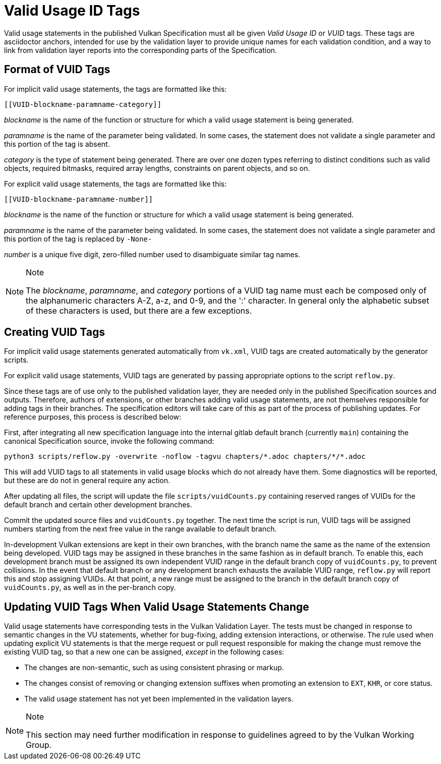 // Copyright 2015-2023 The Khronos Group Inc.
//
// SPDX-License-Identifier: CC-BY-4.0

[appendix]
[[vuid]]
= Valid Usage ID Tags

Valid usage statements in the published Vulkan Specification must all be
given _Valid Usage ID_ or _VUID_ tags.
These tags are asciidoctor anchors, intended for use by the validation layer
to provide unique names for each validation condition, and a way to link
from validation layer reports into the corresponding parts of the
Specification.


[[vuid-format]]
== Format of VUID Tags

For implicit valid usage statements, the tags are formatted like this:

[source,asciidoc]
----
[[VUID-blockname-paramname-category]]
----

_blockname_ is the name of the function or structure for which a valid usage
statement is being generated.

_paramname_ is the name of the parameter being validated.
In some cases, the statement does not validate a single parameter and this
portion of the tag is absent.

_category_ is the type of statement being generated.
There are over one dozen types referring to distinct conditions such as
valid objects, required bitmasks, required array lengths, constraints on
parent objects, and so on.

For explicit valid usage statements, the tags are formatted like this:

[source,asciidoc]
----
[[VUID-blockname-paramname-number]]
----

_blockname_ is the name of the function or structure for which a valid usage
statement is being generated.

_paramname_ is the name of the parameter being validated.
In some cases, the statement does not validate a single parameter and this
portion of the tag is replaced by `-None-`

_number_ is a unique five digit, zero-filled number used to disambiguate
similar tag names.

[NOTE]
.Note
====
The _blockname_, _paramname_, and _category_ portions of a VUID tag name
must each be composed only of the alphanumeric characters A-Z, a-z, and 0-9,
and the ':' character.
In general only the alphabetic subset of these characters is used, but there
are a few exceptions.
====


[[vuid-creating]]
== Creating VUID Tags

For implicit valid usage statements generated automatically from `vk.xml`,
VUID tags are created automatically by the generator scripts.

For explicit valid usage statements, VUID tags are generated by passing
appropriate options to the script `reflow.py`.

Since these tags are of use only to the published validation layer, they are
needed only in the published Specification sources and outputs.
Therefore, authors of extensions, or other branches adding valid usage
statements, are not themselves responsible for adding tags in their
branches.
The specification editors will take care of this as part of the process of
publishing updates.
For reference purposes, this process is described below:

First, after integrating all new specification language into the internal
gitlab default branch (currently `main`) containing the canonical
Specification source, invoke the following command:

[source,sh]
----
python3 scripts/reflow.py -overwrite -noflow -tagvu chapters/*.adoc chapters/*/*.adoc
----

This will add VUID tags to all statements in valid usage blocks which do not
already have them.
Some diagnostics will be reported, but these are do not in general require
any action.

After updating all files, the script will update the file
`scripts/vuidCounts.py` containing reserved ranges of VUIDs for the default
branch and certain other development branches.

Commit the updated source files and `vuidCounts.py` together.
The next time the script is run, VUID tags will be assigned numbers starting
from the next free value in the range available to default branch.

In-development Vulkan extensions are kept in their own branches, with the
branch name the same as the name of the extension being developed.
VUID tags may be assigned in these branches in the same fashion as in
default branch.
To enable this, each development branch must be assigned its own independent
VUID range in the default branch copy of `vuidCounts.py`, to prevent
collisions.
In the event that default branch or any development branch exhausts the
available VUID range, `reflow.py` will report this and stop assigning VUIDs.
At that point, a new range must be assigned to the branch in the default
branch copy of `vuidCounts.py`, as well as in the per-branch copy.


== Updating VUID Tags When Valid Usage Statements Change

Valid usage statements have corresponding tests in the Vulkan Validation
Layer.
The tests must be changed in response to semantic changes in the VU
statements, whether for bug-fixing, adding extension interactions, or
otherwise.
The rule used when updating explicit VU statements is that the merge request
or pull request responsible for making the change must remove the existing
VUID tag, so that a new one can be assigned, _except_ in the following
cases:

  * The changes are non-semantic, such as using consistent phrasing or
    markup.
  * The changes consist of removing or changing extension suffixes when
    promoting an extension to `EXT`, `KHR`, or core status.
  * The valid usage statement has not yet been implemented in the validation
    layers.

[NOTE]
.Note
====
This section may need further modification in response to guidelines agreed
to by the Vulkan Working Group.
====
